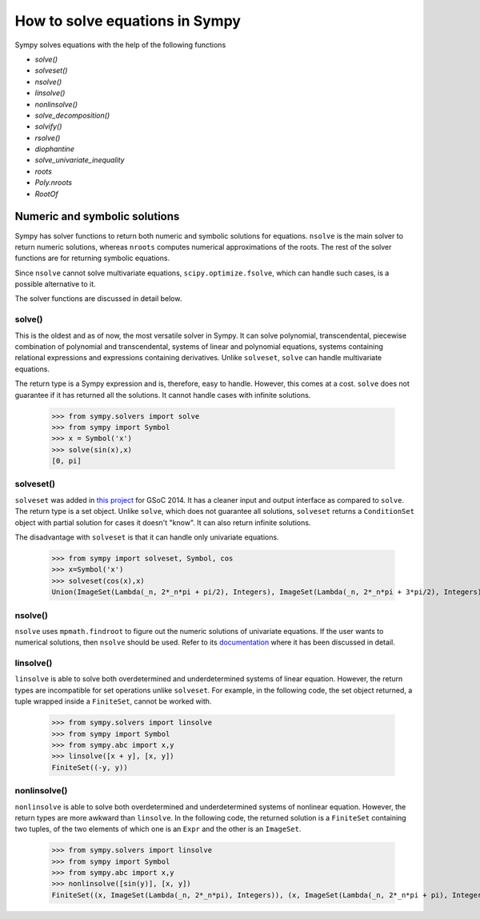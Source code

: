 ===================================
 How to solve equations in Sympy
===================================


Sympy solves equations with the help of the following functions

* `solve()`

* `solveset()`

* `nsolve()`

* `linsolve()`

* `nonlinsolve()`

* `solve\_decomposition()`

* `solvify()`

* `rsolve()`

* `diophantine`

* `solve\_univariate\_inequality`

* `roots`

* `Poly.nroots`

* `RootOf`


Numeric and symbolic solutions
+++++++++++++++++++++++++++++++

Sympy has solver functions to return both numeric and symbolic solutions for equations. ``nsolve`` is the main solver to return numeric solutions, whereas ``nroots`` computes numerical approximations of the roots. The rest of the solver functions are for returning symbolic equations.

Since ``nsolve`` cannot solve multivariate equations, ``scipy.optimize.fsolve``, which can handle such cases, is a possible alternative to it.

The solver functions are discussed in detail below.


solve()
=============

This is the oldest and as of now, the most versatile solver in Sympy. It can solve polynomial, transcendental, piecewise combination of polynomial and transcendental, systems of linear and polynomial equations, systems containing relational expressions and expressions containing derivatives. Unlike ``solveset``, ``solve`` can handle multivariate equations.

The return type is a Sympy expression and is, therefore, easy to handle. However, this comes at a cost. ``solve`` does not guarantee if it has returned all the solutions. It cannot handle cases with infinite solutions.

    >>> from sympy.solvers import solve
    >>> from sympy import Symbol
    >>> x = Symbol('x')
    >>> solve(sin(x),x)
    [0, pi]


solveset()
===========

``solveset`` was added in `this project <https://github.com/sympy/sympy/wiki/GSoC-2014-Application-Harsh-Gupta:-Solvers>`_ for GSoC 2014. It has a cleaner input and output interface as compared to ``solve``. The return type is a set object. Unlike ``solve``, which does not guarantee all solutions, ``solveset`` returns a ``ConditionSet`` object with partial solution for cases it doesn't "know". It can also return infinite solutions.

The disadvantage with ``solveset`` is that it can handle only univariate equations.

    >>> from sympy import solveset, Symbol, cos
    >>> x=Symbol('x')
    >>> solveset(cos(x),x)
    Union(ImageSet(Lambda(_n, 2*_n*pi + pi/2), Integers), ImageSet(Lambda(_n, 2*_n*pi + 3*pi/2), Integers)


nsolve()
=========

``nsolve`` uses ``mpmath.findroot`` to figure out the numeric solutions of univariate equations. If the user wants to numerical solutions, then ``nsolve`` should be used. Refer to its `documentation <https://docs.sympy.org/latest/modules/solvers/solvers.html#sympy.solvers.solvers.nsolve>`_ where it has been discussed in detail.


linsolve()
===========

``linsolve`` is able to solve both overdetermined and underdetermined systems of linear equation. However, the return types are incompatible for set operations unlike ``solveset``. For example, in the following code, the set object returned, a tuple wrapped inside a ``FiniteSet``, cannot be worked with.

    >>> from sympy.solvers import linsolve
    >>> from sympy import Symbol
    >>> from sympy.abc import x,y
    >>> linsolve([x + y], [x, y])
    FiniteSet((-y, y))


nonlinsolve()
==============

``nonlinsolve`` is able to solve both overdetermined and underdetermined systems of nonlinear equation. However, the return types are more awkward than ``linsolve``. In the following code, the returned solution is a ``FiniteSet`` containing two tuples, of the two elements of which one is an ``Expr`` and the other is an ``ImageSet``.

    >>> from sympy.solvers import linsolve
    >>> from sympy import Symbol
    >>> from sympy.abc import x,y
    >>> nonlinsolve([sin(y)], [x, y]) 
    FiniteSet((x, ImageSet(Lambda(_n, 2*_n*pi), Integers)), (x, ImageSet(Lambda(_n, 2*_n*pi + pi), Integers)))
